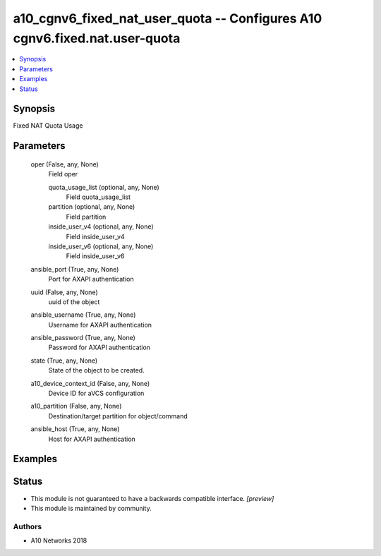 .. _a10_cgnv6_fixed_nat_user_quota_module:


a10_cgnv6_fixed_nat_user_quota -- Configures A10 cgnv6.fixed.nat.user-quota
===========================================================================

.. contents::
   :local:
   :depth: 1


Synopsis
--------

Fixed NAT Quota Usage






Parameters
----------

  oper (False, any, None)
    Field oper


    quota_usage_list (optional, any, None)
      Field quota_usage_list


    partition (optional, any, None)
      Field partition


    inside_user_v4 (optional, any, None)
      Field inside_user_v4


    inside_user_v6 (optional, any, None)
      Field inside_user_v6



  ansible_port (True, any, None)
    Port for AXAPI authentication


  uuid (False, any, None)
    uuid of the object


  ansible_username (True, any, None)
    Username for AXAPI authentication


  ansible_password (True, any, None)
    Password for AXAPI authentication


  state (True, any, None)
    State of the object to be created.


  a10_device_context_id (False, any, None)
    Device ID for aVCS configuration


  a10_partition (False, any, None)
    Destination/target partition for object/command


  ansible_host (True, any, None)
    Host for AXAPI authentication









Examples
--------

.. code-block:: yaml+jinja

    





Status
------




- This module is not guaranteed to have a backwards compatible interface. *[preview]*


- This module is maintained by community.



Authors
~~~~~~~

- A10 Networks 2018

